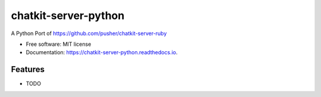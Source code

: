 =====================
chatkit-server-python
=====================


.. image:: https://img.shields.io/pypi/v/chatkit_server_python.svg
        :target: https://pypi.python.org/pypi/chatkit_server_python

.. image:: https://img.shields.io/travis/iMerica/chatkit_server_python.svg
        :target: https://travis-ci.org/iMerica/chatkit_server_python

.. image:: https://readthedocs.org/projects/chatkit-server-python/badge/?version=latest
        :target: https://chatkit-server-python.readthedocs.io/en/latest/?badge=latest
        :alt: Documentation Status

.. image:: https://pyup.io/repos/github/iMerica/chatkit_server_python/shield.svg
     :target: https://pyup.io/repos/github/iMerica/chatkit_server_python/
     :alt: Updates


A Python Port of https://github.com/pusher/chatkit-server-ruby


* Free software: MIT license
* Documentation: https://chatkit-server-python.readthedocs.io.


Features
--------

* TODO

